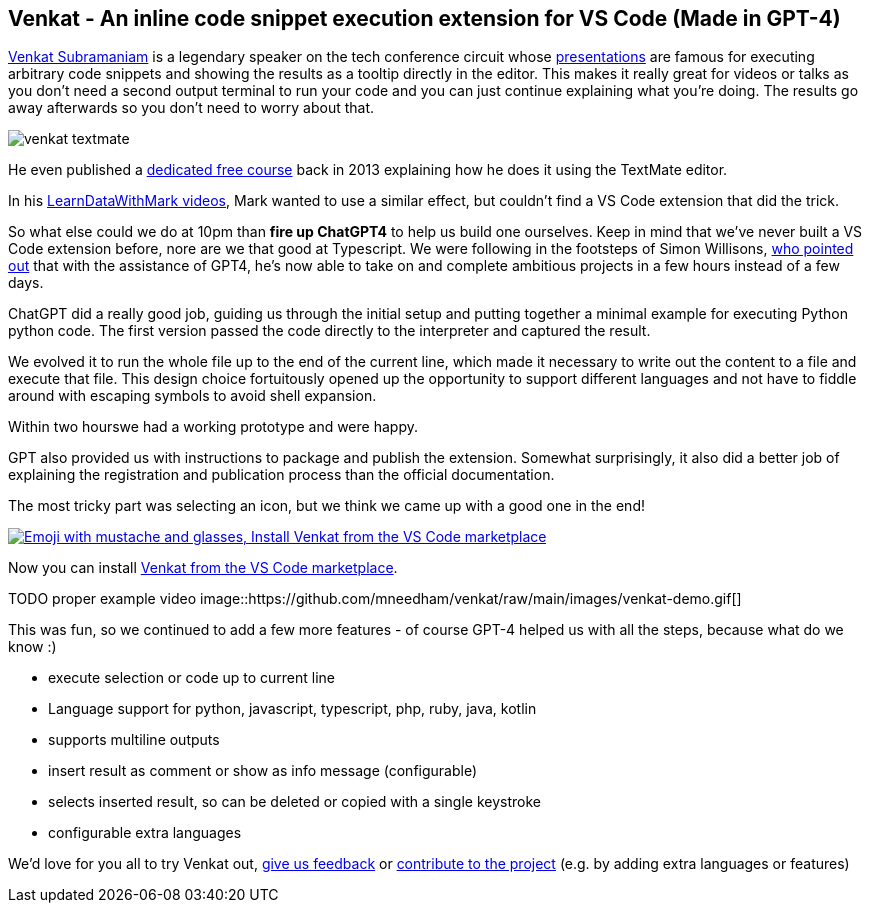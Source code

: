 == Venkat - An inline code snippet execution extension for VS Code (Made in GPT-4)

https://twitter.com/venkat_s[Venkat Subramaniam^] is a legendary speaker on the tech conference circuit whose https://www.youtube.com/results?search_query=venkat+subramaniam[presentations^] are famous for executing arbitrary code snippets and showing the results as a tooltip directly in the editor.
This makes it really great for videos or talks as you don't need a second output terminal to run your code and you can just continue explaining what you're doing.
The results go away afterwards so you don't need to worry about that.

image::https://github.com/mneedham/venkat/raw/main/images/venkat-textmate.png[]

He even published a https://www.agilelearner.com/presentation/5[dedicated free course^] back in 2013 explaining how he does it using the TextMate editor.

In his https://youtube.com/@learndatawithmark[LearnDataWithMark videos^], Mark wanted to use a similar effect, but couldn't find a VS Code extension that did the trick.

So what else could we do at 10pm than *fire up ChatGPT4* to help us build one ourselves. 
Keep in mind that we've never built a VS Code extension before, nore are we that good at Typescript.
We were following in the footsteps of Simon Willisons, https://simonwillison.net/2023/Mar/27/ai-enhanced-development/[who pointed out^] that with the assistance of GPT4, he's now able to take on and complete ambitious projects in a few hours instead of a few days.

ChatGPT did a really good job, guiding us through the initial setup and putting together a minimal example for executing Python python code.
The first version passed the code directly to the interpreter and captured the result.

We evolved it to run the whole file up to the end of the current line, which made it necessary to write out the content to a file and execute that file.
This design choice fortuitously opened up the opportunity to support different languages and not have to fiddle around with escaping symbols to avoid shell expansion.

Within two hourswe had a working prototype and were happy.

GPT also provided us with instructions to package and publish the extension.
Somewhat surprisingly, it also did a better job of explaining the registration and publication process than the official documentation.

The most tricky part was selecting an icon, but we think we came up with a good one in the end!

image::https://github.com/mneedham/venkat/raw/main/images/venkat-marketplace.png[link=https://marketplace.visualstudio.com/items?itemName=MarkNeedham.venkat,alt="Emoji with mustache and glasses, Install Venkat from the VS Code marketplace",target="_blank"]

Now you can install https://marketplace.visualstudio.com/items?itemName=MarkNeedham.venkat[Venkat from the VS Code marketplace^]. 

TODO proper example video
image::https://github.com/mneedham/venkat/raw/main/images/venkat-demo.gif[]

This was fun, so we continued to add a few more features - of course GPT-4 helped us with all the steps, because what do we know :)

* execute selection or code up to current line
* Language support for python, javascript, typescript, php, ruby, java, kotlin
* supports multiline outputs
* insert result as comment or show as info message (configurable)
* selects inserted result, so can be deleted or copied with a single keystroke
* configurable extra languages

We'd love for you all to try Venkat out, https://github.com/mneedham/venkat/issues[give us feedback^] or https://github.com/mneedham/venkat[contribute to the project^] (e.g. by adding extra languages or features)

